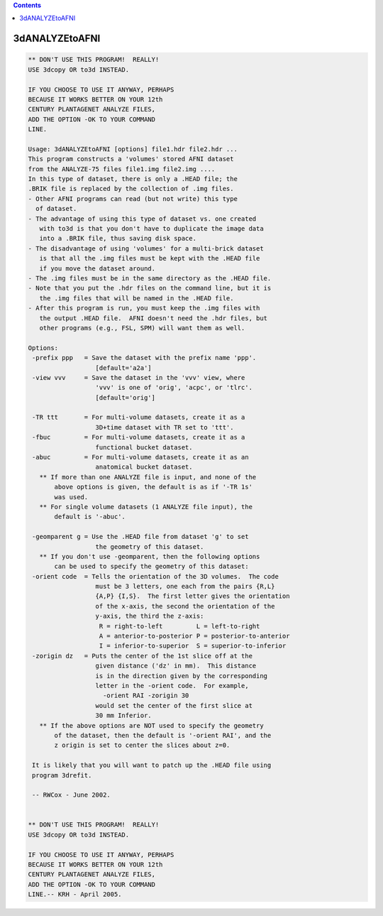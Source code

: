.. contents:: 
    :depth: 4 

***************
3dANALYZEtoAFNI
***************

.. code-block:: none

    ** DON'T USE THIS PROGRAM!  REALLY!
    USE 3dcopy OR to3d INSTEAD.
    
    IF YOU CHOOSE TO USE IT ANYWAY, PERHAPS
    BECAUSE IT WORKS BETTER ON YOUR 12th
    CENTURY PLANTAGENET ANALYZE FILES,
    ADD THE OPTION -OK TO YOUR COMMAND
    LINE.
    
    Usage: 3dANALYZEtoAFNI [options] file1.hdr file2.hdr ...
    This program constructs a 'volumes' stored AFNI dataset
    from the ANALYZE-75 files file1.img file2.img ....
    In this type of dataset, there is only a .HEAD file; the
    .BRIK file is replaced by the collection of .img files.
    - Other AFNI programs can read (but not write) this type
      of dataset.
    - The advantage of using this type of dataset vs. one created
       with to3d is that you don't have to duplicate the image data
       into a .BRIK file, thus saving disk space.
    - The disadvantage of using 'volumes' for a multi-brick dataset
       is that all the .img files must be kept with the .HEAD file
       if you move the dataset around.
    - The .img files must be in the same directory as the .HEAD file.
    - Note that you put the .hdr files on the command line, but it is
       the .img files that will be named in the .HEAD file.
    - After this program is run, you must keep the .img files with
       the output .HEAD file.  AFNI doesn't need the .hdr files, but
       other programs (e.g., FSL, SPM) will want them as well.
    
    Options:
     -prefix ppp   = Save the dataset with the prefix name 'ppp'.
                      [default='a2a']
     -view vvv     = Save the dataset in the 'vvv' view, where
                      'vvv' is one of 'orig', 'acpc', or 'tlrc'.
                      [default='orig']
    
     -TR ttt       = For multi-volume datasets, create it as a
                      3D+time dataset with TR set to 'ttt'.
     -fbuc         = For multi-volume datasets, create it as a
                      functional bucket dataset.
     -abuc         = For multi-volume datasets, create it as an
                      anatomical bucket dataset.
       ** If more than one ANALYZE file is input, and none of the
           above options is given, the default is as if '-TR 1s'
           was used.
       ** For single volume datasets (1 ANALYZE file input), the
           default is '-abuc'.
    
     -geomparent g = Use the .HEAD file from dataset 'g' to set
                      the geometry of this dataset.
       ** If you don't use -geomparent, then the following options
           can be used to specify the geometry of this dataset:
     -orient code  = Tells the orientation of the 3D volumes.  The code
                      must be 3 letters, one each from the pairs {R,L}
                      {A,P} {I,S}.  The first letter gives the orientation
                      of the x-axis, the second the orientation of the
                      y-axis, the third the z-axis:
                       R = right-to-left         L = left-to-right
                       A = anterior-to-posterior P = posterior-to-anterior
                       I = inferior-to-superior  S = superior-to-inferior
     -zorigin dz   = Puts the center of the 1st slice off at the
                      given distance ('dz' in mm).  This distance
                      is in the direction given by the corresponding
                      letter in the -orient code.  For example,
                        -orient RAI -zorigin 30
                      would set the center of the first slice at
                      30 mm Inferior.
       ** If the above options are NOT used to specify the geometry
           of the dataset, then the default is '-orient RAI', and the
           z origin is set to center the slices about z=0.
    
     It is likely that you will want to patch up the .HEAD file using
     program 3drefit.
    
     -- RWCox - June 2002.
    
    
    ** DON'T USE THIS PROGRAM!  REALLY!
    USE 3dcopy OR to3d INSTEAD.
    
    IF YOU CHOOSE TO USE IT ANYWAY, PERHAPS
    BECAUSE IT WORKS BETTER ON YOUR 12th
    CENTURY PLANTAGENET ANALYZE FILES,
    ADD THE OPTION -OK TO YOUR COMMAND
    LINE.-- KRH - April 2005.
